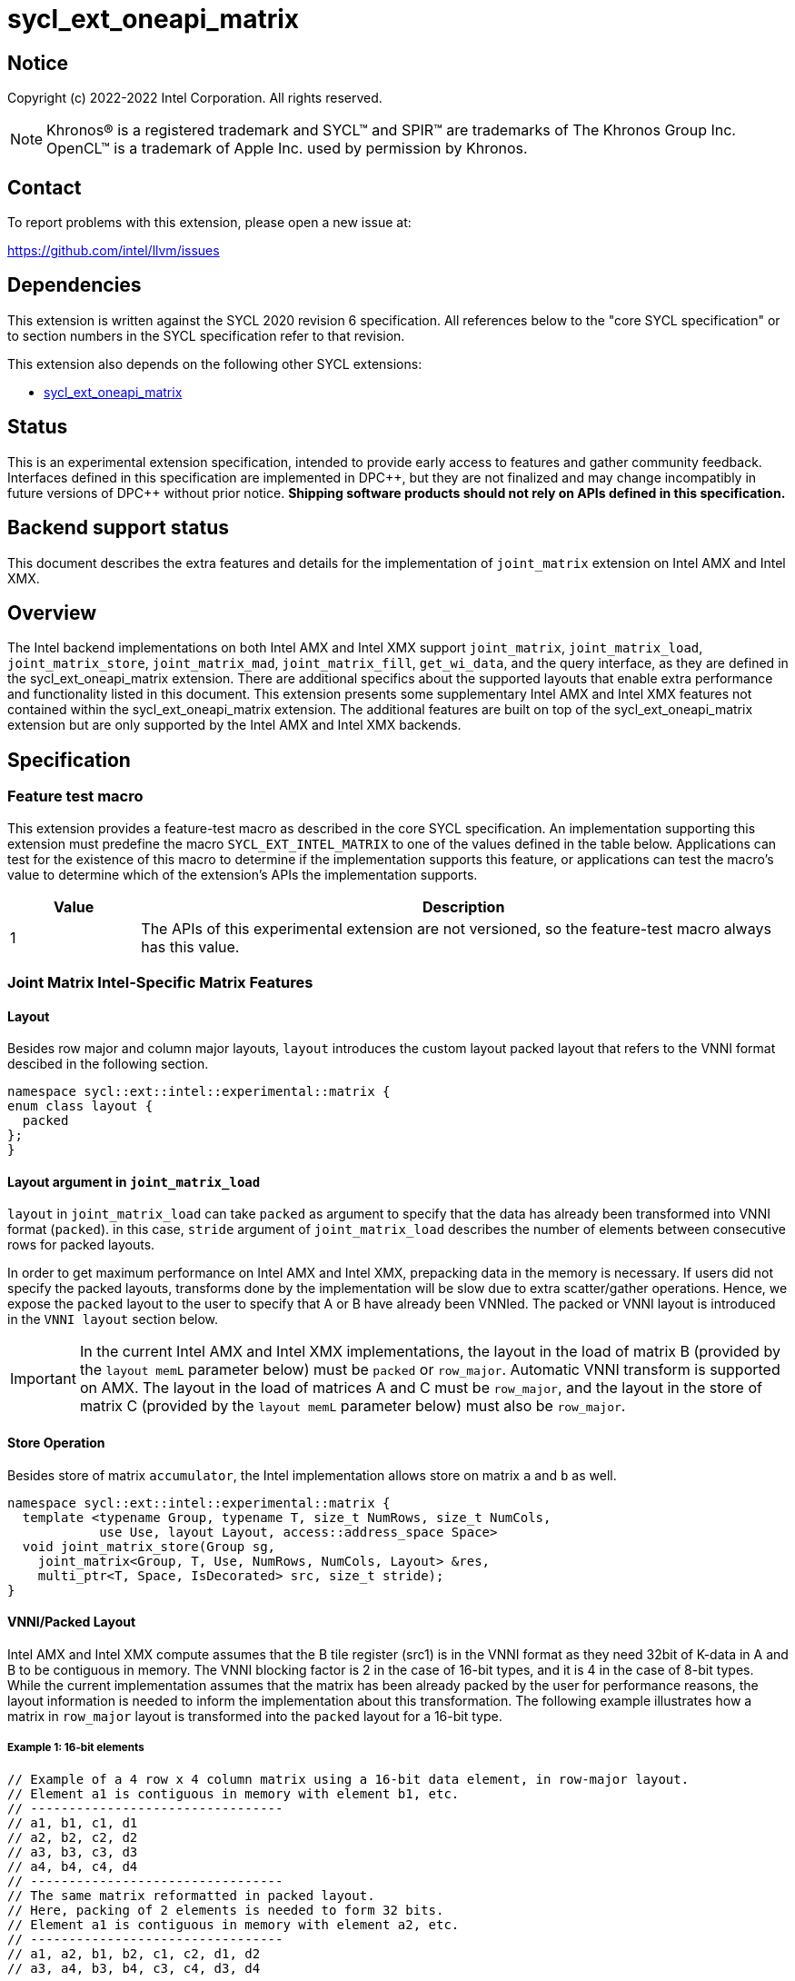 = sycl_ext_oneapi_matrix

:source-highlighter: coderay
:coderay-linenums-mode: table

// This section needs to be after the document title.
:doctype: book
:toc2:
:toc: left
:encoding: utf-8
:lang: en
:dpcpp: pass:[DPC++]

// Set the default source code type in this document to C++,
// for syntax highlighting purposes.  This is needed because
// docbook uses c++ and html5 uses cpp.
:language: {basebackend@docbook:c++:cpp}


== Notice

Copyright (c) 2022-2022 Intel Corporation.  All rights reserved.

NOTE: Khronos(R) is a registered trademark and SYCL(TM) and SPIR(TM) are
trademarks of The Khronos Group Inc.  OpenCL(TM) is a trademark of Apple Inc.
used by permission by Khronos.

== Contact

To report problems with this extension, please open a new issue at:

https://github.com/intel/llvm/issues

== Dependencies

This extension is written against the SYCL 2020 revision 6 specification.  All
references below to the "core SYCL specification" or to section numbers in the
SYCL specification refer to that revision.

This extension also depends on the following other SYCL extensions:

* link:../experimental/sycl_ext_oneapi_matrix/sycl_ext_oneapi_matrix.asciidoc[
  sycl_ext_oneapi_matrix]

== Status
This is an experimental extension specification, intended to provide early
access to features and gather community feedback.  Interfaces defined in this
specification are implemented in {dpcpp}, but they are not finalized and may
change incompatibly in future versions of {dpcpp} without prior notice.
*Shipping software products should not rely on APIs defined in this
specification.*

== Backend support status
This document describes the extra features and details for the implementation of `joint_matrix` extension on Intel AMX and Intel XMX.

== Overview
The Intel backend implementations on both Intel AMX and Intel XMX  support `joint_matrix`, `joint_matrix_load`, `joint_matrix_store`, `joint_matrix_mad`, `joint_matrix_fill`, `get_wi_data`, and the query interface, as they are defined in the sycl_ext_oneapi_matrix extension. There are additional specifics about the supported layouts that enable extra performance and functionality listed in this document.
This extension presents some supplementary Intel AMX and Intel XMX features not contained within the sycl_ext_oneapi_matrix extension. The additional features are built on top of the sycl_ext_oneapi_matrix extension but are only supported by the Intel AMX and Intel XMX backends.

== Specification

=== Feature test macro

This extension provides a feature-test macro as described in the core SYCL
specification. An implementation supporting this extension must predefine the macro `SYCL_EXT_INTEL_MATRIX` to one of the values defined in the table below.
Applications can test for the existence of this macro to determine if the
implementation supports this feature, or applications can test the macro's
value to determine which of the extension's APIs the implementation supports.

[%header,cols="1,5"]
|===
|Value
|Description

|1
|The APIs of this experimental extension are not versioned, so the
 feature-test macro always has this value.
|===


=== Joint Matrix Intel-Specific Matrix Features

==== Layout
Besides row major and column major layouts, `layout` introduces the custom layout packed layout that refers to the VNNI format descibed in the following section.

```c++
namespace sycl::ext::intel::experimental::matrix {
enum class layout {
  packed
};
}
```


==== Layout argument in `joint_matrix_load`
`layout` in `joint_matrix_load` can take `packed` as argument to specify that the data has already been transformed into VNNI format (`packed`). in this case, `stride` argument of `joint_matrix_load` describes the number of elements between consecutive rows for packed layouts.

In order to get maximum performance on Intel AMX and Intel XMX, prepacking data in the memory is necessary. If users did not specify the packed layouts, transforms done by the implementation will be slow due to extra scatter/gather operations. Hence, we expose the `packed` layout to the user to specify that A or B have already been VNNIed. The packed or VNNI layout is introduced in the `VNNI layout` section below.

IMPORTANT: In the current Intel AMX and Intel XMX implementations, the layout in the load of matrix B (provided by the `layout memL` parameter below) must be `packed` or `row_major`. Automatic VNNI transform is supported on AMX. The layout in the load of matrices A and C must be `row_major`, and the layout in the store of matrix C (provided by the `layout memL` parameter below) must also be `row_major`.

==== Store Operation
Besides store of matrix `accumulator`, the Intel implementation allows store on matrix `a` and `b` as well. 

```c++
namespace sycl::ext::intel::experimental::matrix {
  template <typename Group, typename T, size_t NumRows, size_t NumCols,
            use Use, layout Layout, access::address_space Space>
  void joint_matrix_store(Group sg,
    joint_matrix<Group, T, Use, NumRows, NumCols, Layout> &res,
    multi_ptr<T, Space, IsDecorated> src, size_t stride);
}
```


==== VNNI/Packed Layout
Intel AMX and Intel XMX compute assumes that the B tile register (src1) is in the VNNI format as they need 32bit of K-data in A and B to be contiguous in memory. 
The VNNI blocking factor is 2 in the case of 16-bit types, and it is 4 in the case of 8-bit types. While the current implementation assumes that the matrix has been already packed by the user for performance reasons, the layout information is needed to inform the implementation about this transformation.  The following example illustrates how a matrix in `row_major` layout is transformed into the `packed` layout for a 16-bit type.

===== Example 1: 16-bit elements
      // Example of a 4 row x 4 column matrix using a 16-bit data element, in row-major layout.
      // Element a1 is contiguous in memory with element b1, etc.
      // ---------------------------------
      // a1, b1, c1, d1
      // a2, b2, c2, d2
      // a3, b3, c3, d3
      // a4, b4, c4, d4
      // ---------------------------------
      // The same matrix reformatted in packed layout. 
      // Here, packing of 2 elements is needed to form 32 bits.
      // Element a1 is contiguous in memory with element a2, etc.
      // ---------------------------------
      // a1, a2, b1, b2, c1, c2, d1, d2
      // a3, a4, b3, b4, c3, c4, d3, d4

===== Example 2: 8-bit elements

      // Example of a 4 row x 4 column matrix using a 8-bit data element, in row-major layout.
      // Element a1 is contiguous in memory with element b1, etc.
      // ---------------------------------
      // a1, b1, c1, d1
      // a2, b2, c2, d2
      // a3, b3, c3, d3
      // a4, b4, c4, d4
      // ---------------------------------
      // The same matrix reformatted in packed layout.  
      // Here, packing of 4 elements is needed to form 32 bits.
      // Elements a1, a2, a3, a4 are contiguous in memory, etc.
      // ---------------------------------
      // a1, a2, a3, a4, b1, b2, b3, b4, c1, c2, c3, c4, d1, d2, d3, d4

== Issues
- Should the same class, `joint_matrix`, handle both cases where sizes are constant (GPU case) and when sizes are variable (CPU case)? Note that a Intel AMX 2d tile register permits sizes up to 1024 (16rowsx64cols) bytes that can be variable. The ability to define only one interface for both would make it possible to give the user a way to make use of the flexibility introduced by the CPU but at the same time save resources on the GPU. In a previous version of the design, we used `sycl::dynamic_extent`  to differentiate between static and dynamic sizes. But since this was not implemented at all, we decided to remove it. We can revisit this design choice if this comes up as part of a customer request or if SPIRV matrix extension extends its support to dynamic sizes.

== Revision History

[frame="none",options="header"]
|======================
|Rev |Date       |Author     |Changes
|1   |2022-11-07 |Dounia Khaldi |Add Intel-specific store API and layout information.
|======================
